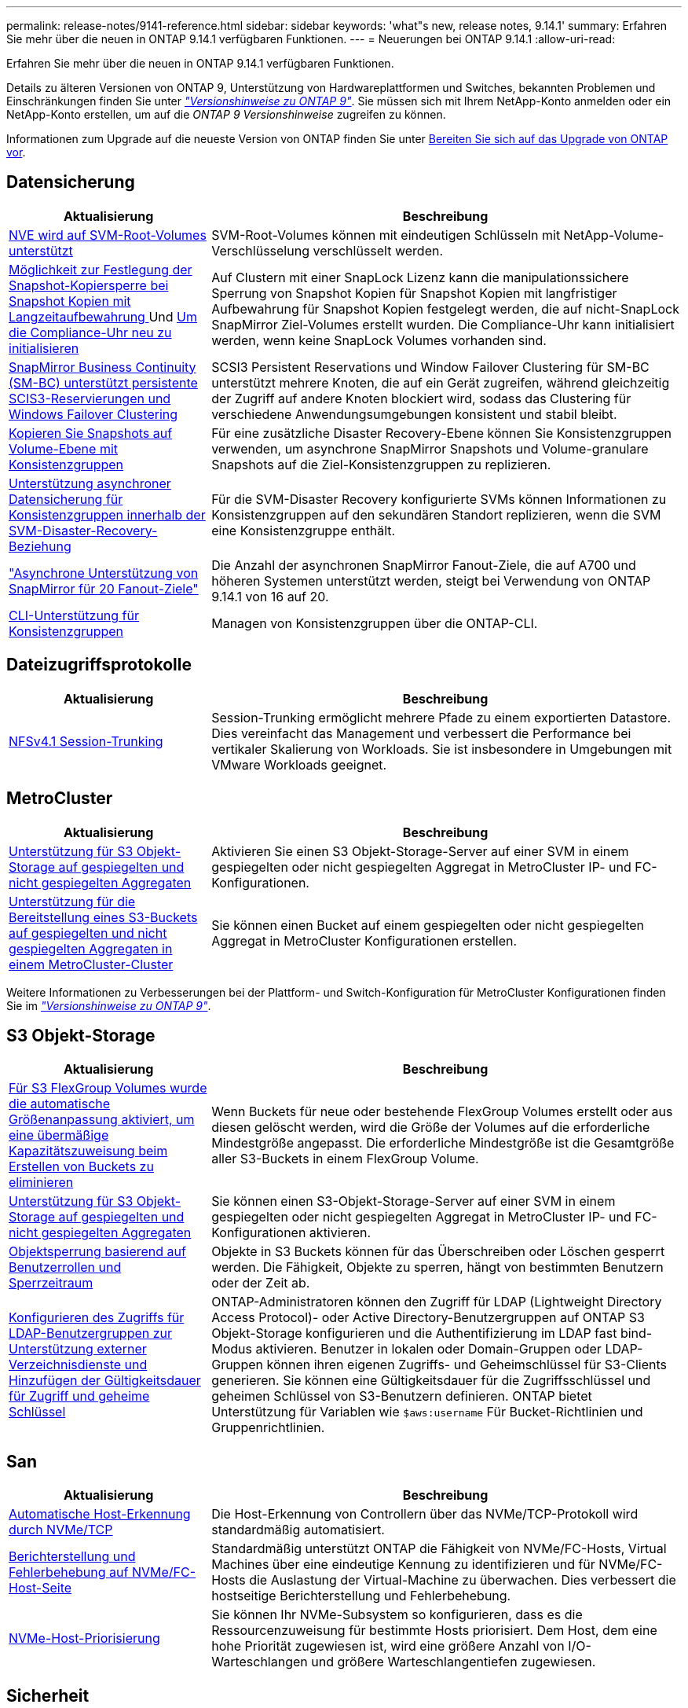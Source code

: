 ---
permalink: release-notes/9141-reference.html 
sidebar: sidebar 
keywords: 'what"s new, release notes, 9.14.1' 
summary: Erfahren Sie mehr über die neuen in ONTAP 9.14.1 verfügbaren Funktionen. 
---
= Neuerungen bei ONTAP 9.14.1
:allow-uri-read: 


[role="lead"]
Erfahren Sie mehr über die neuen in ONTAP 9.14.1 verfügbaren Funktionen.

Details zu älteren Versionen von ONTAP 9, Unterstützung von Hardwareplattformen und Switches, bekannten Problemen und Einschränkungen finden Sie unter _link:https://library.netapp.com/ecm/ecm_download_file/ECMLP2492508["Versionshinweise zu ONTAP 9"^]_. Sie müssen sich mit Ihrem NetApp-Konto anmelden oder ein NetApp-Konto erstellen, um auf die _ONTAP 9 Versionshinweise_ zugreifen zu können.

Informationen zum Upgrade auf die neueste Version von ONTAP finden Sie unter xref:../upgrade/prepare.html[Bereiten Sie sich auf das Upgrade von ONTAP vor].



== Datensicherung

[cols="30%,70%"]
|===
| Aktualisierung | Beschreibung 


| xref:../encryption-at-rest/configure-netapp-volume-encryption-concept.html[NVE wird auf SVM-Root-Volumes unterstützt] | SVM-Root-Volumes können mit eindeutigen Schlüsseln mit NetApp-Volume-Verschlüsselung verschlüsselt werden. 


| xref:../snaplock/snapshot-lock-concept.html[Möglichkeit zur Festlegung der Snapshot-Kopiersperre bei Snapshot Kopien mit Langzeitaufbewahrung ] Und xref:../snaplock/initialize-complianceclock-task.html[Um die Compliance-Uhr neu zu initialisieren] | Auf Clustern mit einer SnapLock Lizenz kann die manipulationssichere Sperrung von Snapshot Kopien für Snapshot Kopien mit langfristiger Aufbewahrung für Snapshot Kopien festgelegt werden, die auf nicht-SnapLock SnapMirror Ziel-Volumes erstellt wurden. Die Compliance-Uhr kann initialisiert werden, wenn keine SnapLock Volumes vorhanden sind. 


| xref:../smbc/index.html[SnapMirror Business Continuity (SM-BC) unterstützt persistente SCIS3-Reservierungen und Windows Failover Clustering] | SCSI3 Persistent Reservations und Window Failover Clustering für SM-BC unterstützt mehrere Knoten, die auf ein Gerät zugreifen, während gleichzeitig der Zugriff auf andere Knoten blockiert wird, sodass das Clustering für verschiedene Anwendungsumgebungen konsistent und stabil bleibt. 


| xref:../data-protection/snapmirror-svm-replication-concept.html[Kopieren Sie Snapshots auf Volume-Ebene mit Konsistenzgruppen] | Für eine zusätzliche Disaster Recovery-Ebene können Sie Konsistenzgruppen verwenden, um asynchrone SnapMirror Snapshots und Volume-granulare Snapshots auf die Ziel-Konsistenzgruppen zu replizieren. 


| xref:../task_dp_configure_storage_vm_dr.html[Unterstützung asynchroner Datensicherung für Konsistenzgruppen innerhalb der SVM-Disaster-Recovery-Beziehung] | Für die SVM-Disaster Recovery konfigurierte SVMs können Informationen zu Konsistenzgruppen auf den sekundären Standort replizieren, wenn die SVM eine Konsistenzgruppe enthält. 


| link:https://hwu.netapp.com/["Asynchrone Unterstützung von SnapMirror für 20 Fanout-Ziele"^] | Die Anzahl der asynchronen SnapMirror Fanout-Ziele, die auf A700 und höheren Systemen unterstützt werden, steigt bei Verwendung von ONTAP 9.14.1 von 16 auf 20. 


| xref:../consistency-groups/configure-task.html[CLI-Unterstützung für Konsistenzgruppen] | Managen von Konsistenzgruppen über die ONTAP-CLI. 
|===


== Dateizugriffsprotokolle

[cols="30%,70%"]
|===
| Aktualisierung | Beschreibung 


| xref:../nfs-trunking/index.html[NFSv4.1 Session-Trunking] | Session-Trunking ermöglicht mehrere Pfade zu einem exportierten Datastore. Dies vereinfacht das Management und verbessert die Performance bei vertikaler Skalierung von Workloads. Sie ist insbesondere in Umgebungen mit VMware Workloads geeignet. 
|===


== MetroCluster

[cols="30%,70%"]
|===
| Aktualisierung | Beschreibung 


| xref:../s3-config/index.html[Unterstützung für S3 Objekt-Storage auf gespiegelten und nicht gespiegelten Aggregaten] | Aktivieren Sie einen S3 Objekt-Storage-Server auf einer SVM in einem gespiegelten oder nicht gespiegelten Aggregat in MetroCluster IP- und FC-Konfigurationen. 


| xref:../s3-config/create-bucket-mcc-task.html[Unterstützung für die Bereitstellung eines S3-Buckets auf gespiegelten und nicht gespiegelten Aggregaten in einem MetroCluster-Cluster] | Sie können einen Bucket auf einem gespiegelten oder nicht gespiegelten Aggregat in MetroCluster Konfigurationen erstellen. 
|===
Weitere Informationen zu Verbesserungen bei der Plattform- und Switch-Konfiguration für MetroCluster Konfigurationen finden Sie im _link:https://library.netapp.com/ecm/ecm_download_file/ECMLP2492508["Versionshinweise zu ONTAP 9"^]_.



== S3 Objekt-Storage

[cols="30%,70%"]
|===
| Aktualisierung | Beschreibung 


| xref:../s3-config/create-bucket-task.html[Für S3 FlexGroup Volumes wurde die automatische Größenanpassung aktiviert, um eine übermäßige Kapazitätszuweisung beim Erstellen von Buckets zu eliminieren] | Wenn Buckets für neue oder bestehende FlexGroup Volumes erstellt oder aus diesen gelöscht werden, wird die Größe der Volumes auf die erforderliche Mindestgröße angepasst. Die erforderliche Mindestgröße ist die Gesamtgröße aller S3-Buckets in einem FlexGroup Volume. 


| xref:../s3-config/index.html[Unterstützung für S3 Objekt-Storage auf gespiegelten und nicht gespiegelten Aggregaten] | Sie können einen S3-Objekt-Storage-Server auf einer SVM in einem gespiegelten oder nicht gespiegelten Aggregat in MetroCluster IP- und FC-Konfigurationen aktivieren. 


| xref:../s3-config/ontap-s3-supported-actions-reference.html[Objektsperrung basierend auf Benutzerrollen und Sperrzeitraum] | Objekte in S3 Buckets können für das Überschreiben oder Löschen gesperrt werden. Die Fähigkeit, Objekte zu sperren, hängt von bestimmten Benutzern oder der Zeit ab. 


| xref:../s3-config/configure-access-ldap.html[Konfigurieren des Zugriffs für LDAP-Benutzergruppen zur Unterstützung externer Verzeichnisdienste und Hinzufügen der Gültigkeitsdauer für Zugriff und geheime Schlüssel]  a| 
ONTAP-Administratoren können den Zugriff für LDAP (Lightweight Directory Access Protocol)- oder Active Directory-Benutzergruppen auf ONTAP S3 Objekt-Storage konfigurieren und die Authentifizierung im LDAP fast bind-Modus aktivieren. Benutzer in lokalen oder Domain-Gruppen oder LDAP-Gruppen können ihren eigenen Zugriffs- und Geheimschlüssel für S3-Clients generieren.
Sie können eine Gültigkeitsdauer für die Zugriffsschlüssel und geheimen Schlüssel von S3-Benutzern definieren.
ONTAP bietet Unterstützung für Variablen wie `$aws:username` Für Bucket-Richtlinien und Gruppenrichtlinien.

|===


== San

[cols="30%,70%"]
|===
| Aktualisierung | Beschreibung 


| xref:../nvme/manage-automated-discovery.html[Automatische Host-Erkennung durch NVMe/TCP] | Die Host-Erkennung von Controllern über das NVMe/TCP-Protokoll wird standardmäßig automatisiert. 


| xref:../nvme/disable-vmid-task.html[Berichterstellung und Fehlerbehebung auf NVMe/FC-Host-Seite] | Standardmäßig unterstützt ONTAP die Fähigkeit von NVMe/FC-Hosts, Virtual Machines über eine eindeutige Kennung zu identifizieren und für NVMe/FC-Hosts die Auslastung der Virtual-Machine zu überwachen. Dies verbessert die hostseitige Berichterstellung und Fehlerbehebung. 


| xref:../san-admin/map-nvme-namespace-subsystem-task.html[NVMe-Host-Priorisierung] | Sie können Ihr NVMe-Subsystem so konfigurieren, dass es die Ressourcenzuweisung für bestimmte Hosts priorisiert. Dem Host, dem eine hohe Priorität zugewiesen ist, wird eine größere Anzahl von I/O-Warteschlangen und größere Warteschlangentiefen zugewiesen. 
|===


== Sicherheit

[cols="30%,70%"]
|===
| Aktualisierung | Beschreibung 


| xref:../authentication/configure-cisco-duo-mfa-task.html[Unterstützung für Cisco DUO Multi-Faktor-Authentifizierung für SSH-Benutzer] | SSH-Benutzer können sich mit Cisco DUO als zweiten Authentifizierungsfaktor bei der Anmeldung authentifizieren. 


| link:../authentication/oauth2-deploy-ontap.html["Verbesserungen an der Unterstützung von OAuth 2.0"] | ONTAP 9.14.1 erweitert die zentrale Token-basierte Authentifizierung und OAuth 2.0-Unterstützung, die ursprünglich mit ONTAP 9.14.0 bereitgestellt wurde. Die Autorisierung kann mithilfe von Active Directory oder LDAP mit Gruppen-zu-Rollen-Zuordnung konfiguriert werden. Sender-eingeschränkte Zugriffstoken werden ebenfalls auf Basis von Mutual TLS (MTLS) unterstützt und gesichert. Zusätzlich zu Auth0 und Keycloak wird Microsoft Windows Active Directory Federation Service (ADFS) als Identity Provider (IdP) unterstützt. 


| link:../authentication/oauth2-deploy-ontap.html["OAuth 2.0-Autorisierungsrahmen"] | Das Framework Open Authorization (OAuth 2.0) wird hinzugefügt und bietet eine Token-basierte Authentifizierung für ONTAP-REST-API-Clients. Das sichere Management und die Administration der ONTAP-Cluster wird durch Automatisierungs-Workflows auf der Basis von REST-API-Skripten oder Ansible ermöglicht. Die Standard-OAuth 2.0-Funktionen werden unterstützt, darunter Emittent, Zielgruppe, lokale Validierung, Remote-Introspektion, Remote-Benutzeranspruch und Proxy-Unterstützung. Die Clientautorisierung kann mithilfe von eigenständigen OAuth 2.0-Bereichen oder durch die Zuordnung der lokalen ONTAP-Benutzer konfiguriert werden. Zu den unterstützten Identitätsanbietern (IdP) gehören Auth0 und Keycloak mit mehreren gleichzeitigen Servern. 


| xref:../anti-ransomware/manage-parameters-task.html[Abstimmbare Warnmeldungen für den autonomen Ransomware-Schutz] | Konfigurieren Sie den Autonomen Ransomware-Schutz, um Benachrichtigungen zu erhalten, wenn eine neue Dateierweiterung erkannt wird oder wenn ein ARP-Snapshot erstellt wird. Sie erhalten eine frühere Warnung vor möglichen Ransomware-Ereignissen. 


| xref:https://docs.netapp.com/us-en/ontap/nas-audit/persistent-stores.html[FPolicy unterstützt persistente Speicher zur Reduzierung der Latenz] | Mit FPolicy können Sie einen persistenten Speicher einrichten, um Dateizugriffsereignisse für asynchrone, nicht obligatorische Richtlinien in der SVM zu erfassen. Persistente Speicher können die Client-I/O-Verarbeitung von der FPolicy-Benachrichtigungsverarbeitung entkoppeln, um die Client-Latenz zu verringern. Synchrone und asynchrone obligatorische Konfigurationen werden nicht unterstützt. 


| xref:../flexcache/supported-unsupported-features-concept.html[FPolicy unterstützt FlexCache Volumes auf SMB] | FPolicy wird für FlexCache Volumes mit NFS oder SMB unterstützt. Zuvor wurde FPolicy nicht für FlexCache Volumes mit SMB unterstützt. 
|===


== Storage-Effizienz

[cols="30%,70%"]
|===
| Aktualisierung | Beschreibung 


| xref:../file-system-analytics/considerations-concept.html[Scanverfolgung in File System Analytics] | Verfolgen Sie den Initialisierungsscan von File System Analytics mit Echtzeitinformationen zum Fortschritt und zur Drosselung. 


| xref:../volumes/determine-space-usage-volume-aggregate-concept.html[Erhöhung des nutzbaren Speicherplatzes für Aggregate auf FAS Plattformen] | Bei FAS Plattformen wird die WAFL Reserve für Aggregate mit einer Größe von mehr als 30 TB von 10 % auf 5 % gesenkt, wodurch der nutzbare Speicherplatz im Aggregat erhöht wird. 


| xref:../volumes/determine-space-usage-volume-aggregate-concept.html[Änderung der Berichterstellung des physisch genutzten Speicherplatzes in TSSE-Volumes]  a| 
Auf Volumes mit aktivierter temperaturempfindlicher Storage-Effizienz (TSSE) enthält die ONTAP CLI-Metrik für die Protokollierung des verwendeten Speicherplatzes im Volume die durch TSSE erzielten Platzeinsparungen. Diese Metrik spiegelt sich in den Befehlen Volume show -physical-used und Volume show-space -physical Used wider.
Für FabricPool der Wert von `-physical-used` Ist eine Kombination aus Kapazitäts-Tier und Performance-Tier.
Spezifische Befehle finden Sie unter Link:https://docs.netapp.com/us-en/ontap-cli-9141/volume-show.html[`volume show`^] und Link:https://docs.netapp.com/us-en/ontap-cli-9141/volume-show-space.html[`volume show space`^].

|===


== Verbesserungen beim Storage-Ressourcenmanagement

[cols="30%,70%"]
|===
| Aktualisierung | Beschreibung 


| xref:../flexgroup/manage-flexgroup-rebalance-task.html[Ausbalancierung mit Proactive FlexGroup] | FlexGroup Volumes unterstützen das automatische Verschieben wachsender Dateien in einem Verzeichnis zu einer Remote-Komponente, um I/O-Engpässe bei der lokalen Komponente zu reduzieren. 


| xref:../flexgroup/supported-unsupported-config-concept.html[Tagging von Snapshot Kopien in FlexGroup Volumes] | Sie können Tags und Labels (Kommentare) in hinzufügen, ändern und löschen, um Snapshot Kopien zu identifizieren und um zu vermeiden, dass Snapshot Kopien in FlexGroup Volumes versehentlich gelöscht werden. 


| xref:../fabricpool/enable-disable-volume-cloud-write-task.html[Schreiben Sie mit FabricPool direkt in die Cloud] | FabricPool bietet die Möglichkeit, Daten in FabricPool auf ein Volume zu schreiben, sodass diese direkt in die Cloud verlagert werden können, ohne auf den Tiering-Scan warten zu müssen. 


| xref:../fabricpool/enable-disable-aggressive-read-ahead-task.html[Aggressives Read-Ahead mit FabricPool] | FabricPool bietet aggressive Read-Ahead-Dateien wie Film Streams auf FabricPool Volumes, um sicherzustellen, dass keine Frames verloren gehen. 
|===


== SVM-Management-Verbesserungen

[cols="30%,70%"]
|===
| Aktualisierung | Beschreibung 


| xref:../svm-migrate/index.html#supported-and-unsupported-features[Unterstützung der SVM-Datenmobilität zur Migration von SVMs, die Benutzer- und Gruppenquoten und qtrees enthalten] | SVM-Datenmobilität bietet zusätzlich Unterstützung für die Migration von SVMs, die Benutzer- und Gruppenquoten und qtrees enthalten. 


| xref:../svm-migrate/index.html[Unterstützung für maximal 400 Volumes pro SVM, maximal 12 HA-Paare und pNFS mit NFS 4.1 mithilfe von SVM-Datenmobilität] | Die maximale Anzahl unterstützter Volumes pro SVM mit SVM-Datenmobilität steigt auf 400, die Anzahl unterstützter HA-Paare steigt auf 12. 
|===


== System Manager

[cols="30%,70%"]
|===
| Aktualisierung | Beschreibung 


| xref:../data-protection/create-delete-snapmirror-failover-test-task.html[SnapMirror Unterstützung für Failover-Tests] | System Manager führt außerdem Failover-Tests für SnapMirror durch, ohne vorhandene SnapMirror Beziehungen zu unterbrechen. 


| xref:../networking/manage-ports-bd-task.html[Portverwaltung in einer Broadcast-Domäne] | Mit System Manager können Sie Ports bearbeiten oder löschen, die einer Broadcast-Domäne zugewiesen wurden. 


| xref:../mediator/manage-mediator-sm-task.html[Aktivierung von Mediator-Assisted Automatic ungeplante Switchover (MAUSO)] | Sie können den System Manager verwenden, um die automatische, ungeplante Umschaltung (Mediator-Assisted Automatic ungeplante Switchover, MAUSO) zu aktivieren oder zu deaktivieren, wenn Sie eine IP-MetroCluster-Umschaltung und einen Wechsel zurück durchführen. 


| xref:../assign-tags-cluster-task.html[Cluster] Und xref:../assign-tags-volumes-task.html[Datenmenge] Tagging | System Manager kann mithilfe von Tags Cluster und Volumes auf unterschiedliche Weise kategorisiert werden, beispielsweise nach Zweck, Eigentümer oder Umgebung. Dies ist nützlich, wenn viele Objekte desselben Typs vorhanden sind. Benutzer können anhand der Tags, die ihr zugewiesen wurden, ein bestimmtes Objekt schnell identifizieren. 


| xref:../consistency-groups/index.html[Verbesserte Unterstützung für das Monitoring von Konsistenzgruppen] | System Manager zeigt Verlaufsdaten zur Verwendung von Konsistenzgruppen an. 


| xref:../nvme/setting-up-secure-authentication-nvme-tcp-task.html[NVMe in-Band-Authentifizierung] | Mithilfe von System Manager kann eine sichere, unidirektionale und bidirektionale Authentifizierung zwischen einem NVMe Host und Controller über die NVMe/TCP- und NVMe/FC-Protokolle unter Verwendung des DH-HMAC-CHAP-Authentifizierungsprotokoll konfiguriert werden. 


| xref:../s3-config/create-bucket-lifecycle-rule-task.html[Die Unterstützung für S3-Bucket-Lifecycle-Management ist auch auf System Manager verfügbar] | Mit System Manager können Regeln zum Löschen bestimmter Objekte in einem Bucket definiert werden. Anhand dieser Regeln können diese Bucket-Objekte ablaufen. 
|===